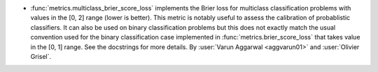 - :func:`metrics.multiclass_brier_score_loss` implements the Brier
  loss for multiclass classification problems with values in the [0, 2] range
  (lower is better). This metric is notably useful to assess the calibration of
  probablistic classifiers. It can also be used on binary classification
  problems but this does not exactly match the usual convention used for the
  binary classification case implemented in :func:`metrics.brier_score_loss`
  that takes value in the [0, 1] range. See the docstrings for more details.
  By :user:`Varun Aggarwal <aggvarun01>` and :user:`Olivier Grisel`.
